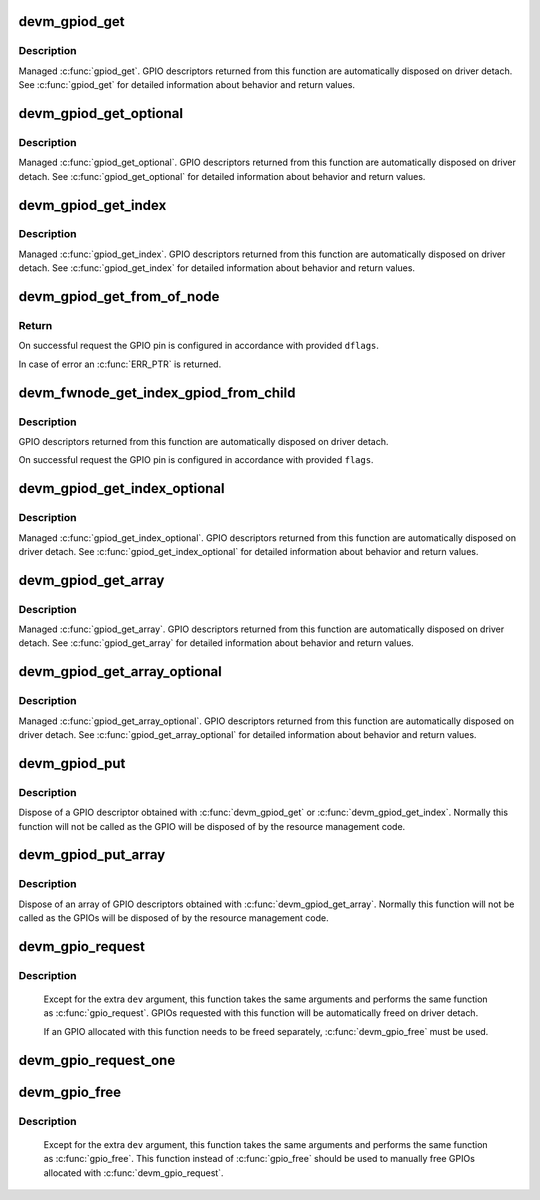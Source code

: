 .. -*- coding: utf-8; mode: rst -*-
.. src-file: drivers/gpio/devres.c

.. _`devm_gpiod_get`:

devm_gpiod_get
==============

.. c:function:: struct gpio_desc *devm_gpiod_get(struct device *dev, const char *con_id, enum gpiod_flags flags)

    Resource-managed \ :c:func:`gpiod_get`\ 

    :param struct device \*dev:
        GPIO consumer

    :param const char \*con_id:
        function within the GPIO consumer

    :param enum gpiod_flags flags:
        optional GPIO initialization flags

.. _`devm_gpiod_get.description`:

Description
-----------

Managed \ :c:func:`gpiod_get`\ . GPIO descriptors returned from this function are
automatically disposed on driver detach. See \ :c:func:`gpiod_get`\  for detailed
information about behavior and return values.

.. _`devm_gpiod_get_optional`:

devm_gpiod_get_optional
=======================

.. c:function:: struct gpio_desc *devm_gpiod_get_optional(struct device *dev, const char *con_id, enum gpiod_flags flags)

    Resource-managed \ :c:func:`gpiod_get_optional`\ 

    :param struct device \*dev:
        GPIO consumer

    :param const char \*con_id:
        function within the GPIO consumer

    :param enum gpiod_flags flags:
        optional GPIO initialization flags

.. _`devm_gpiod_get_optional.description`:

Description
-----------

Managed \ :c:func:`gpiod_get_optional`\ . GPIO descriptors returned from this function
are automatically disposed on driver detach. See \ :c:func:`gpiod_get_optional`\  for
detailed information about behavior and return values.

.. _`devm_gpiod_get_index`:

devm_gpiod_get_index
====================

.. c:function:: struct gpio_desc *devm_gpiod_get_index(struct device *dev, const char *con_id, unsigned int idx, enum gpiod_flags flags)

    Resource-managed \ :c:func:`gpiod_get_index`\ 

    :param struct device \*dev:
        GPIO consumer

    :param const char \*con_id:
        function within the GPIO consumer

    :param unsigned int idx:
        index of the GPIO to obtain in the consumer

    :param enum gpiod_flags flags:
        optional GPIO initialization flags

.. _`devm_gpiod_get_index.description`:

Description
-----------

Managed \ :c:func:`gpiod_get_index`\ . GPIO descriptors returned from this function are
automatically disposed on driver detach. See \ :c:func:`gpiod_get_index`\  for detailed
information about behavior and return values.

.. _`devm_gpiod_get_from_of_node`:

devm_gpiod_get_from_of_node
===========================

.. c:function:: struct gpio_desc *devm_gpiod_get_from_of_node(struct device *dev, struct device_node *node, const char *propname, int index, enum gpiod_flags dflags, const char *label)

    obtain a GPIO from an OF node

    :param struct device \*dev:
        device for lifecycle management

    :param struct device_node \*node:
        handle of the OF node

    :param const char \*propname:
        name of the DT property representing the GPIO

    :param int index:
        index of the GPIO to obtain for the consumer

    :param enum gpiod_flags dflags:
        GPIO initialization flags

    :param const char \*label:
        label to attach to the requested GPIO

.. _`devm_gpiod_get_from_of_node.return`:

Return
------

On successful request the GPIO pin is configured in accordance with
provided \ ``dflags``\ .

In case of error an \ :c:func:`ERR_PTR`\  is returned.

.. _`devm_fwnode_get_index_gpiod_from_child`:

devm_fwnode_get_index_gpiod_from_child
======================================

.. c:function:: struct gpio_desc *devm_fwnode_get_index_gpiod_from_child(struct device *dev, const char *con_id, int index, struct fwnode_handle *child, enum gpiod_flags flags, const char *label)

    get a GPIO descriptor from a device's child node

    :param struct device \*dev:
        GPIO consumer

    :param const char \*con_id:
        function within the GPIO consumer

    :param int index:
        index of the GPIO to obtain in the consumer

    :param struct fwnode_handle \*child:
        firmware node (child of \ ``dev``\ )

    :param enum gpiod_flags flags:
        GPIO initialization flags

    :param const char \*label:
        label to attach to the requested GPIO

.. _`devm_fwnode_get_index_gpiod_from_child.description`:

Description
-----------

GPIO descriptors returned from this function are automatically disposed on
driver detach.

On successful request the GPIO pin is configured in accordance with
provided \ ``flags``\ .

.. _`devm_gpiod_get_index_optional`:

devm_gpiod_get_index_optional
=============================

.. c:function:: struct gpio_desc *devm_gpiod_get_index_optional(struct device *dev, const char *con_id, unsigned int index, enum gpiod_flags flags)

    Resource-managed \ :c:func:`gpiod_get_index_optional`\ 

    :param struct device \*dev:
        GPIO consumer

    :param const char \*con_id:
        function within the GPIO consumer

    :param unsigned int index:
        index of the GPIO to obtain in the consumer

    :param enum gpiod_flags flags:
        optional GPIO initialization flags

.. _`devm_gpiod_get_index_optional.description`:

Description
-----------

Managed \ :c:func:`gpiod_get_index_optional`\ . GPIO descriptors returned from this
function are automatically disposed on driver detach. See
\ :c:func:`gpiod_get_index_optional`\  for detailed information about behavior and
return values.

.. _`devm_gpiod_get_array`:

devm_gpiod_get_array
====================

.. c:function:: struct gpio_descs *devm_gpiod_get_array(struct device *dev, const char *con_id, enum gpiod_flags flags)

    Resource-managed \ :c:func:`gpiod_get_array`\ 

    :param struct device \*dev:
        GPIO consumer

    :param const char \*con_id:
        function within the GPIO consumer

    :param enum gpiod_flags flags:
        optional GPIO initialization flags

.. _`devm_gpiod_get_array.description`:

Description
-----------

Managed \ :c:func:`gpiod_get_array`\ . GPIO descriptors returned from this function are
automatically disposed on driver detach. See \ :c:func:`gpiod_get_array`\  for detailed
information about behavior and return values.

.. _`devm_gpiod_get_array_optional`:

devm_gpiod_get_array_optional
=============================

.. c:function:: struct gpio_descs *devm_gpiod_get_array_optional(struct device *dev, const char *con_id, enum gpiod_flags flags)

    Resource-managed \ :c:func:`gpiod_get_array_optional`\ 

    :param struct device \*dev:
        GPIO consumer

    :param const char \*con_id:
        function within the GPIO consumer

    :param enum gpiod_flags flags:
        optional GPIO initialization flags

.. _`devm_gpiod_get_array_optional.description`:

Description
-----------

Managed \ :c:func:`gpiod_get_array_optional`\ . GPIO descriptors returned from this
function are automatically disposed on driver detach.
See \ :c:func:`gpiod_get_array_optional`\  for detailed information about behavior and
return values.

.. _`devm_gpiod_put`:

devm_gpiod_put
==============

.. c:function:: void devm_gpiod_put(struct device *dev, struct gpio_desc *desc)

    Resource-managed \ :c:func:`gpiod_put`\ 

    :param struct device \*dev:
        GPIO consumer

    :param struct gpio_desc \*desc:
        GPIO descriptor to dispose of

.. _`devm_gpiod_put.description`:

Description
-----------

Dispose of a GPIO descriptor obtained with \ :c:func:`devm_gpiod_get`\  or
\ :c:func:`devm_gpiod_get_index`\ . Normally this function will not be called as the GPIO
will be disposed of by the resource management code.

.. _`devm_gpiod_put_array`:

devm_gpiod_put_array
====================

.. c:function:: void devm_gpiod_put_array(struct device *dev, struct gpio_descs *descs)

    Resource-managed \ :c:func:`gpiod_put_array`\ 

    :param struct device \*dev:
        GPIO consumer

    :param struct gpio_descs \*descs:
        GPIO descriptor array to dispose of

.. _`devm_gpiod_put_array.description`:

Description
-----------

Dispose of an array of GPIO descriptors obtained with \ :c:func:`devm_gpiod_get_array`\ .
Normally this function will not be called as the GPIOs will be disposed of
by the resource management code.

.. _`devm_gpio_request`:

devm_gpio_request
=================

.. c:function:: int devm_gpio_request(struct device *dev, unsigned gpio, const char *label)

    request a GPIO for a managed device

    :param struct device \*dev:
        device to request the GPIO for

    :param unsigned gpio:
        GPIO to allocate

    :param const char \*label:
        the name of the requested GPIO

.. _`devm_gpio_request.description`:

Description
-----------

     Except for the extra \ ``dev``\  argument, this function takes the
     same arguments and performs the same function as
     \ :c:func:`gpio_request`\ .  GPIOs requested with this function will be
     automatically freed on driver detach.

     If an GPIO allocated with this function needs to be freed
     separately, \ :c:func:`devm_gpio_free`\  must be used.

.. _`devm_gpio_request_one`:

devm_gpio_request_one
=====================

.. c:function:: int devm_gpio_request_one(struct device *dev, unsigned gpio, unsigned long flags, const char *label)

    request a single GPIO with initial setup

    :param struct device \*dev:
        device to request for

    :param unsigned gpio:
        the GPIO number

    :param unsigned long flags:
        GPIO configuration as specified by GPIOF_*

    :param const char \*label:
        a literal description string of this GPIO

.. _`devm_gpio_free`:

devm_gpio_free
==============

.. c:function:: void devm_gpio_free(struct device *dev, unsigned int gpio)

    free a GPIO

    :param struct device \*dev:
        device to free GPIO for

    :param unsigned int gpio:
        GPIO to free

.. _`devm_gpio_free.description`:

Description
-----------

     Except for the extra \ ``dev``\  argument, this function takes the
     same arguments and performs the same function as \ :c:func:`gpio_free`\ .
     This function instead of \ :c:func:`gpio_free`\  should be used to manually
     free GPIOs allocated with \ :c:func:`devm_gpio_request`\ .

.. This file was automatic generated / don't edit.


